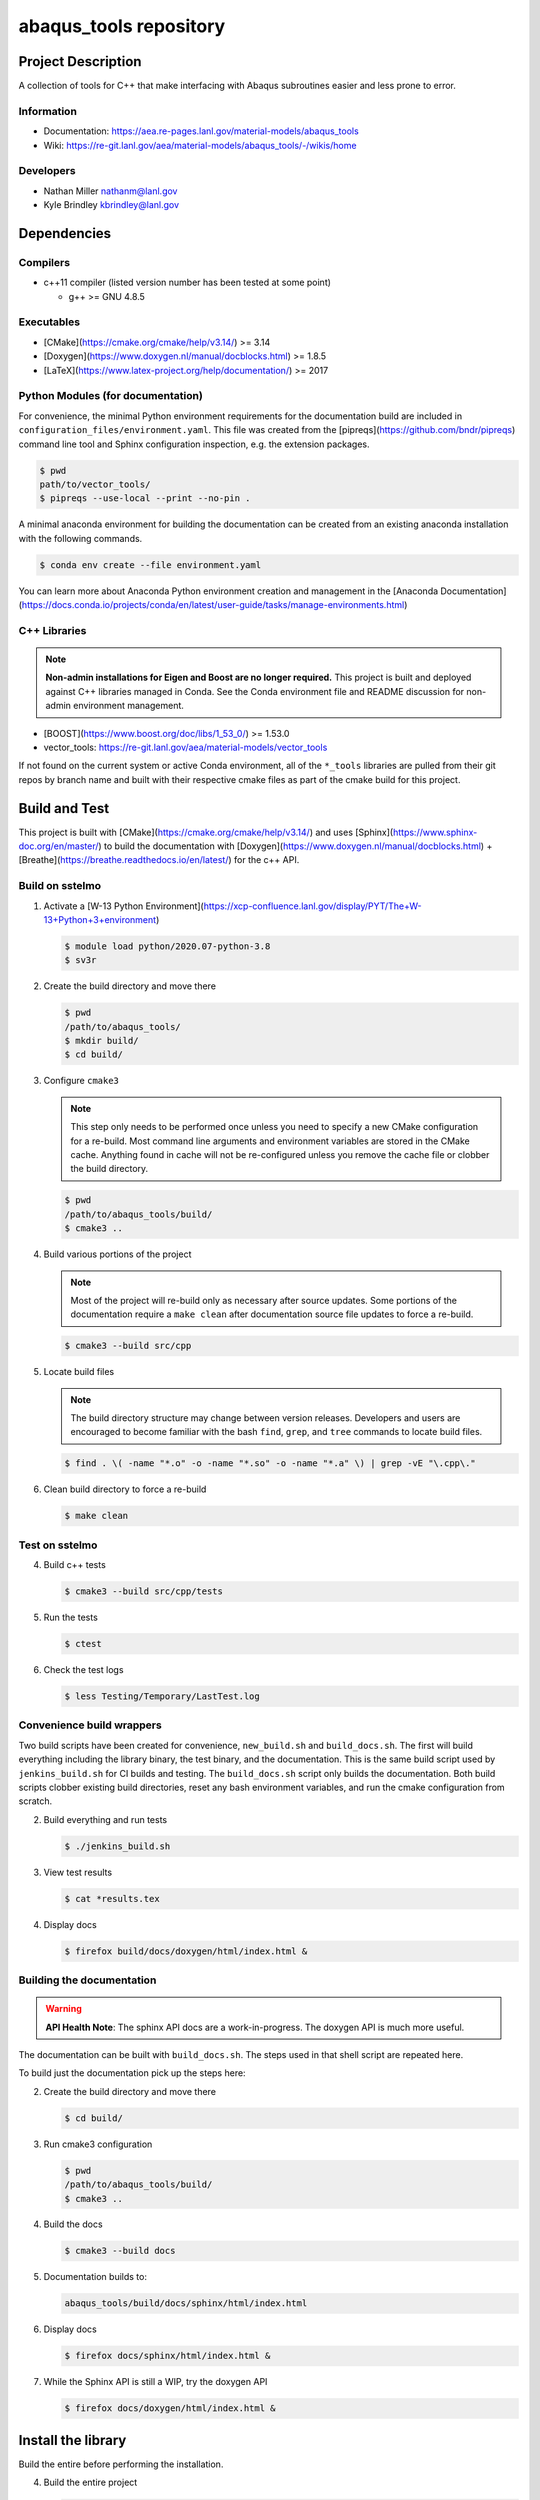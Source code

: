 ########################
abaqus\_tools repository
########################

*******************
Project Description
*******************

A collection of tools for C++ that make interfacing with Abaqus subroutines easier and less prone to error.

Information
===========

* Documentation: https://aea.re-pages.lanl.gov/material-models/abaqus_tools
* Wiki: https://re-git.lanl.gov/aea/material-models/abaqus_tools/-/wikis/home

Developers
==========

* Nathan Miller nathanm@lanl.gov
* Kyle Brindley kbrindley@lanl.gov

************
Dependencies
************

Compilers
=========

* c++11 compiler (listed version number has been tested at some point)

  * g++ >= GNU 4.8.5

Executables
===========

* [CMake](https://cmake.org/cmake/help/v3.14/) >= 3.14
* [Doxygen](https://www.doxygen.nl/manual/docblocks.html) >= 1.8.5
* [LaTeX](https://www.latex-project.org/help/documentation/) >= 2017

Python Modules (for documentation)
==================================

For convenience, the minimal Python environment requirements for the
documentation build are included in ``configuration_files/environment.yaml``.
This file was created from the [pipreqs](https://github.com/bndr/pipreqs)
command line tool and Sphinx configuration inspection, e.g. the extension
packages.

.. code-block:: bash

   $ pwd
   path/to/vector_tools/
   $ pipreqs --use-local --print --no-pin .

A minimal anaconda environment for building the documentation can be created
from an existing anaconda installation with the following commands.

.. code-block:: bash

   $ conda env create --file environment.yaml

You can learn more about Anaconda Python environment creation and management in
the [Anaconda
Documentation](https://docs.conda.io/projects/conda/en/latest/user-guide/tasks/manage-environments.html)

C++ Libraries
=============

.. note::

   **Non-admin installations for Eigen and Boost are no longer required.** This project is built and deployed against
   C++ libraries managed in Conda. See the Conda environment file and README discussion for non-admin environment
   management.

* [BOOST](https://www.boost.org/doc/libs/1_53_0/) >= 1.53.0
* vector\_tools: https://re-git.lanl.gov/aea/material-models/vector_tools 

If not found on the current system or active Conda environment, all of the
``*_tools`` libraries are pulled from their git repos by branch name and built
with their respective cmake files as part of the cmake build for this project.

**************
Build and Test
**************

This project is built with [CMake](https://cmake.org/cmake/help/v3.14/) and uses
[Sphinx](https://www.sphinx-doc.org/en/master/) to build the documentation with
[Doxygen](https://www.doxygen.nl/manual/docblocks.html) +
[Breathe](https://breathe.readthedocs.io/en/latest/) for the c++ API.

Build on sstelmo
================

1) Activate a [W-13 Python Environment](https://xcp-confluence.lanl.gov/display/PYT/The+W-13+Python+3+environment)

   .. code-block:: bash

      $ module load python/2020.07-python-3.8
      $ sv3r

2) Create the build directory and move there

   .. code-block:: bash

      $ pwd
      /path/to/abaqus_tools/
      $ mkdir build/
      $ cd build/

3) Configure ``cmake3``

   .. note::

      This step only needs to be performed once unless you need to specify a new CMake configuration for a re-build. Most
      command line arguments and environment variables are stored in the CMake cache. Anything found in cache will not be
      re-configured unless you remove the cache file or clobber the build directory.

   .. code-block:: bash

      $ pwd
      /path/to/abaqus_tools/build/
      $ cmake3 ..

4) Build various portions of the project

   .. note:: 

      Most of the project will re-build only as necessary after source updates. Some portions of the documentation
      require a ``make clean`` after documentation source file updates to force a re-build.

   .. code-block:: bash

      $ cmake3 --build src/cpp

5) Locate build files

   .. note:: 

    The build directory structure may change between version releases. Developers and users are encouraged to become
    familiar with the bash ``find``, ``grep``, and ``tree`` commands to locate build files.

   .. code-block:: bash

      $ find . \( -name "*.o" -o -name "*.so" -o -name "*.a" \) | grep -vE "\.cpp\."

6) Clean build directory to force a re-build

   .. code-block:: bash

      $ make clean

Test on sstelmo
===============

4) Build c++ tests

   .. code-block:: bash

      $ cmake3 --build src/cpp/tests

5) Run the tests

   .. code-block:: bash

      $ ctest

6) Check the test logs

   .. code-block:: bash

      $ less Testing/Temporary/LastTest.log

Convenience build wrappers
==========================

Two build scripts have been created for convenience, ``new_build.sh`` and
``build_docs.sh``. The first will build everything including the library binary,
the test binary, and the documentation. This is the same build script used by
``jenkins_build.sh`` for CI builds and testing. The ``build_docs.sh`` script
only builds the documentation. Both build scripts clobber existing build
directories, reset any bash environment variables, and run the cmake
configuration from scratch.

2) Build everything and run tests

   .. code-block:: bash

      $ ./jenkins_build.sh

3) View test results

   .. code-block:: bash

      $ cat *results.tex

4) Display docs

   .. code-block:: bash

      $ firefox build/docs/doxygen/html/index.html &

Building the documentation
==========================

.. warning::

   **API Health Note**: The sphinx API docs are a work-in-progress. The doxygen
   API is much more useful.

The documentation can be built with ``build_docs.sh``. The steps used in that
shell script are repeated here.

To build just the documentation pick up the steps here:

2) Create the build directory and move there

   .. code-block:: bash

      $ cd build/

3) Run cmake3 configuration

   .. code-block:: bash

      $ pwd
      /path/to/abaqus_tools/build/
      $ cmake3 ..

4) Build the docs

   .. code-block:: bash

      $ cmake3 --build docs

5) Documentation builds to:

   .. code-block:: bash

      abaqus_tools/build/docs/sphinx/html/index.html

6) Display docs

   .. code-block:: bash

      $ firefox docs/sphinx/html/index.html &

7) While the Sphinx API is still a WIP, try the doxygen API

   .. code-block:: bash

      $ firefox docs/doxygen/html/index.html &

*******************
Install the library
*******************

Build the entire before performing the installation.

4) Build the entire project

   .. code-block:: bash

      $ pwd
      /path/to/abaqus_tools/build
      $ cmake3 --build .

5) Install the library

   .. code-block:: bash

      $ pwd
      /path/to/abaqus_tools/build
      $ cmake --install . --prefix path/to/root/install

      # Example local user (non-admin) Linux install
      $ cmake --install . --prefix /home/$USER/.local

      # Example install to conda environment
      $ conda active my_env
      $ cmake --install . --prefix ${CONDA_DEFAULT_ENV}

      # Example install to W-13 CI/CD conda environment performed by CI/CD institutional account
      $ cmake --install . --prefix /projects/python/release

***********************
Contribution Guidelines
***********************

Git Commit Message
==================

Begin Git commit messages with one of the following headings:

* BUG: bug fix
* DOC: documentation
* FEAT: feature
* MAINT: maintenance
* TST: tests
* REL: release
* WIP: work-in-progress

For example:

.. code-block:: bash

   git commit -m "DOC: adds documentation for feature"

Git Branch Names
================

When creating branches use one of the following naming conventions. When in
doubt use ``feature/<description>``.

* ``bugfix/\<description>``
* ``feature/\<description>``
* ``release/\<description>``

reStructured Text
=================

[Sphinx](https://www.sphinx-doc.org/en/master/) reads in docstrings and other special portions of the code as
reStructured text. Developers should follow styles in this [Sphinx style
guide](https://documentation-style-guide-sphinx.readthedocs.io/en/latest/style-guide.html#).

Style Guide
===========

This project does not yet have a full style guide. Generally, wherever a style can't be
inferred from surrounding code this project falls back to
[PEP-8](https://www.python.org/dev/peps/pep-0008/)-like styles. There are two
notable exceptions to the notional PEP-8 fall back:

1. [Doxygen](https://www.doxygen.nl/manual/docblocks.html) style docstrings are
   required for automated, API from source documentation.
2. This project prefers expansive whitespace surrounding parentheses, braces, and
   brackets.
   * No leading space between a function and the argument list.
   * One space following an open paranthesis ``(``, brace ``{``, or bracket
     ``[``
   * One space leading a close paranthesis ``)``, brace ``}``, or bracket ``]``

An example of the whitespace style:

.. code-block:: bash

   my_function( arg1, { arg2, arg3 }, arg4 );

The following ``sed`` commands may be useful for updating white space, but must
be used with care. The developer is recommended to use a unique git commit
between each command with a corresponding review of the changes and a unit test
run.

* Trailing space for open paren/brace/bracket

  .. code-block:: bash

     sed -i 's/\([({[]\)\([^ ]\)/\1 \2/g' <list of files to update>

* Leading space for close paren/brace/bracket

  .. code-block:: bash

     sed -i 's/\([^ ]\)\([)}\]]\)/\1 \2/g' <list of files to update>

* White space between adjacent paren/brace/bracket

  .. code-block:: bash

     sed -i 's/\([)}\]]\)\([)}\]]\)/\1 \2/g' <list of files to update>
